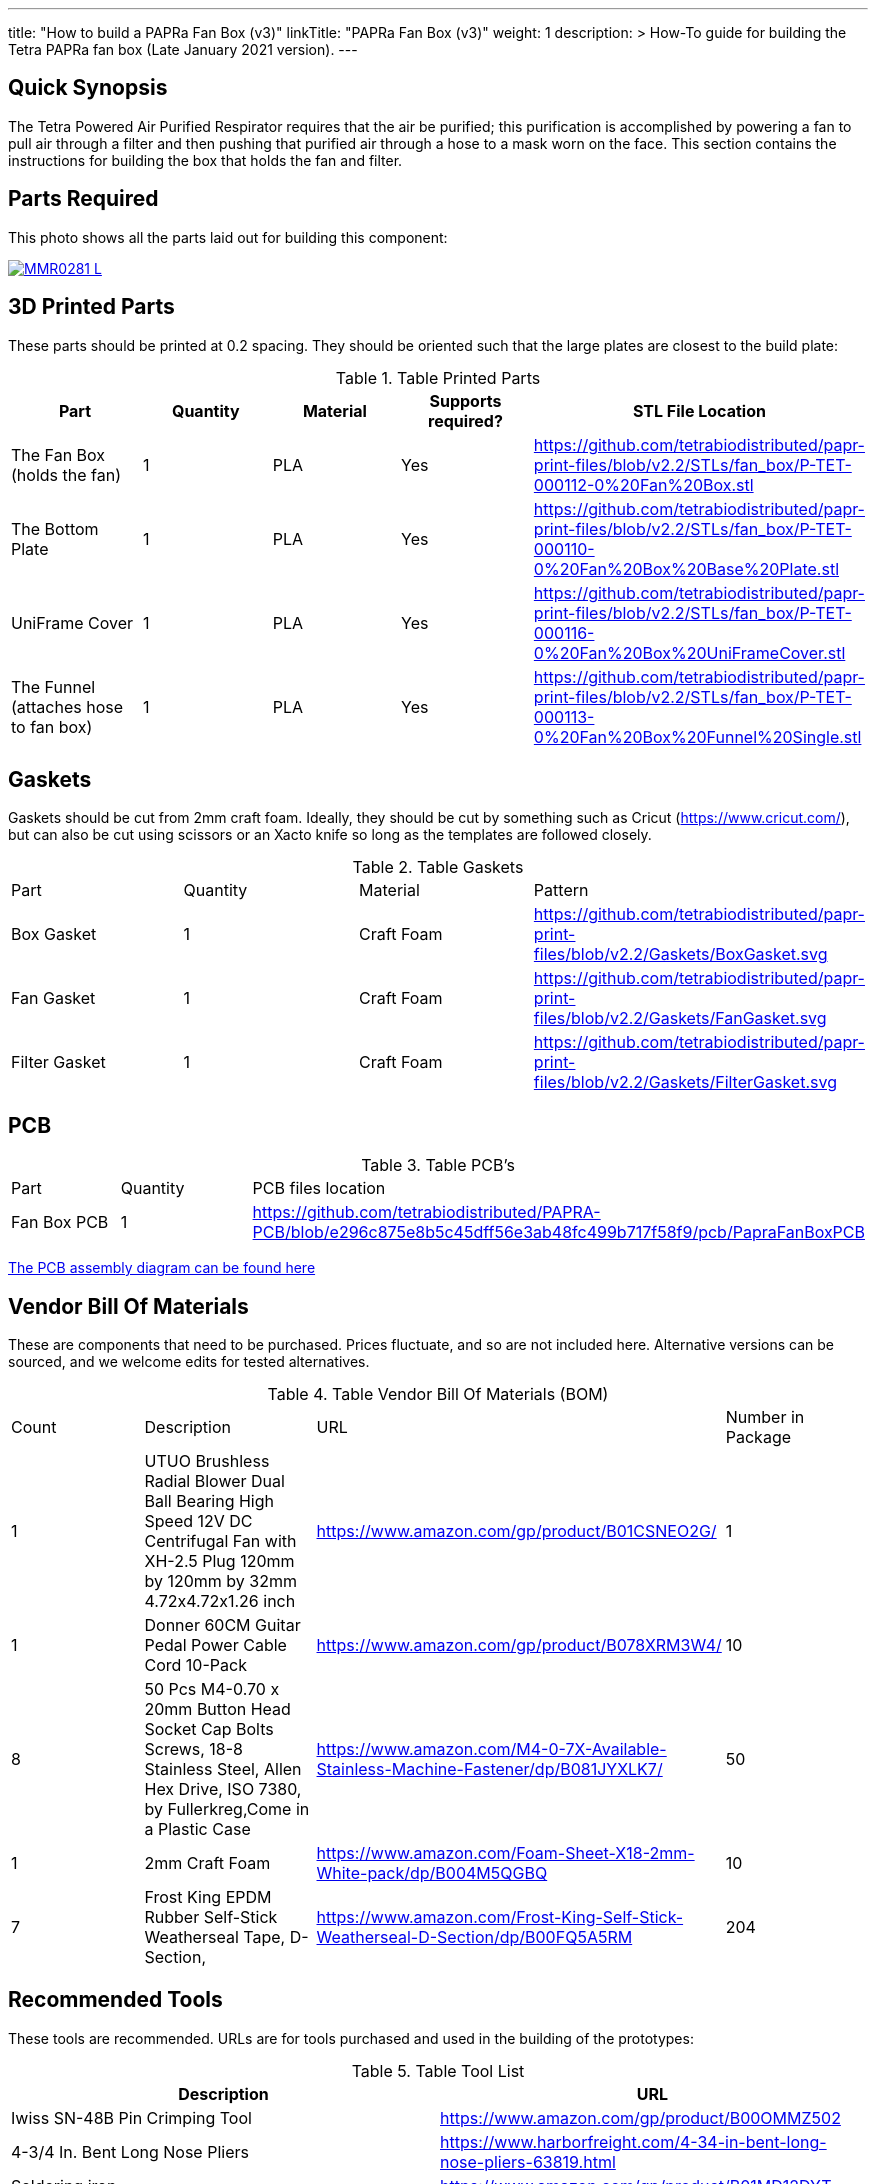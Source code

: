 ---
title: "How to build a PAPRa Fan Box (v3)"
linkTitle: "PAPRa Fan Box (v3)"
weight: 1
description: >
  How-To guide for building the Tetra PAPRa fan box (Late January 2021 version).
---

== Quick Synopsis ==

The Tetra Powered Air Purified Respirator requires that the air be purified; this purification is accomplished by powering a fan to pull air through a filter and then pushing that purified air through a hose to a mask worn on the face.  This section contains the instructions for building the box that holds the fan and filter.

== Parts Required ==

This photo shows all the parts laid out for building this component:

[link=https://photos.smugmug.com/Tetra-Testing/Tetra-PAPRa-Build-Party-31-Jan-2021/i-B4JzQNk/0/c734abd5/5K/_MMR0281-L.jpg]
image::https://photos.smugmug.com/Tetra-Testing/Tetra-PAPRa-Build-Party-31-Jan-2021/i-B4JzQNk/0/c734abd5/L/_MMR0281-L.jpg[]


== 3D Printed Parts ==

These parts should be printed at 0.2 spacing.  They should be oriented such that the large plates are closest to the build plate:

.Table Printed Parts
|===
| Part | Quantity | Material | Supports required? | STL File Location

| The Fan Box (holds the fan) 
| 1
| PLA
| Yes
| https://github.com/tetrabiodistributed/papr-print-files/blob/v2.2/STLs/fan_box/P-TET-000112-0%20Fan%20Box.stl

| The Bottom Plate
| 1
| PLA
| Yes
| https://github.com/tetrabiodistributed/papr-print-files/blob/v2.2/STLs/fan_box/P-TET-000110-0%20Fan%20Box%20Base%20Plate.stl

| UniFrame Cover
| 1
| PLA
| Yes
| https://github.com/tetrabiodistributed/papr-print-files/blob/v2.2/STLs/fan_box/P-TET-000116-0%20Fan%20Box%20UniFrameCover.stl

| The Funnel (attaches hose to fan box)
| 1
| PLA
| Yes
| https://github.com/tetrabiodistributed/papr-print-files/blob/v2.2/STLs/fan_box/P-TET-000113-0%20Fan%20Box%20Funnel%20Single.stl


|===

== Gaskets ==

Gaskets should be cut from 2mm craft foam.  Ideally, they should be cut by something such as Cricut (https://www.cricut.com/), but can also be cut using scissors or an Xacto knife so long as the templates are followed closely.

.Table Gaskets
|===

| Part | Quantity | Material | Pattern

| Box Gasket
| 1
| Craft Foam
| https://github.com/tetrabiodistributed/papr-print-files/blob/v2.2/Gaskets/BoxGasket.svg

| Fan Gasket
| 1
| Craft Foam
| https://github.com/tetrabiodistributed/papr-print-files/blob/v2.2/Gaskets/FanGasket.svg

| Filter Gasket
| 1
| Craft Foam
| https://github.com/tetrabiodistributed/papr-print-files/blob/v2.2/Gaskets/FilterGasket.svg


|===

== PCB ==

.Table PCB's
|===
| Part | Quantity | PCB files location
| Fan Box PCB
| 1
| https://github.com/tetrabiodistributed/PAPRA-PCB/blob/e296c875e8b5c45dff56e3ab48fc499b717f58f9/pcb/PapraFanBoxPCB
|===

link:../D-TET-001101-0.PapraFanBoxPCBA.Drawing.pdf[The PCB assembly diagram can be found here]

== Vendor Bill Of Materials

These are components that need to be purchased.  Prices fluctuate, and so are not included here.  Alternative versions can be sourced, and we welcome edits for tested alternatives.

.Table Vendor Bill Of Materials (BOM)
|===
| Count | Description | URL | Number in Package 
| 1 
| UTUO Brushless Radial Blower Dual Ball Bearing High Speed 12V DC Centrifugal Fan with XH-2.5 Plug 120mm by 120mm by 32mm 4.72x4.72x1.26 inch  
| https://www.amazon.com/gp/product/B01CSNEO2G/ 
| 1 


| 1 
| Donner 60CM Guitar Pedal Power Cable Cord 10-Pack 
| https://www.amazon.com/gp/product/B078XRM3W4/ 
| 10  


| 8 
| 50 Pcs M4-0.70 x 20mm Button Head Socket Cap Bolts Screws, 18-8 Stainless Steel, Allen Hex Drive, ISO 7380, by Fullerkreg,Come in a Plastic Case 
| https://www.amazon.com/M4-0-7X-Available-Stainless-Machine-Fastener/dp/B081JYXLK7/ 
| 50  


| 1
| 2mm Craft Foam 
| https://www.amazon.com/Foam-Sheet-X18-2mm-White-pack/dp/B004M5QGBQ
| 10

| 7
| Frost King EPDM Rubber Self-Stick Weatherseal Tape, D-Section, 
| https://www.amazon.com/Frost-King-Self-Stick-Weatherseal-D-Section/dp/B00FQ5A5RM
| 204
|===

== Recommended Tools ==

These tools are recommended. URLs are for tools purchased and used in the building of the prototypes:

.Table Tool List
|===
| Description | URL

| Iwiss SN-48B Pin Crimping Tool 
| https://www.amazon.com/gp/product/B00OMMZ502

| 4-3/4 In. Bent Long Nose Pliers
| https://www.harborfreight.com/4-34-in-bent-long-nose-pliers-63819.html

| Soldering iron
| https://www.amazon.com/gp/product/B01MD12DYT

| A hex screwdriver for the m4 screws
| https://www.amazon.com/gp/product/B007ICWAJC

| Flush cutter
| https://www.harborfreight.com/micro-flush-cutter-90708.html

| X-acto knife
| https://www.amazon.com/Xacto-X3201-N0-Precision-Knife/dp/B00004Z2TQ

| 3D Printer (note the size of the print bed for the fan box)
|  https://www.creality3d.shop/collections/ender-series-3d-printer/products/creality3d-ender-3-pro-high-precision-3d-printer

| A deburring tool
| https://www.amazon.com/gp/product/B01L2XR4P2

| #0 Phillips head screwdriver
| https://www.homedepot.com/p/Husky-8-in-1-Screwdriver-with-LED-Light-232360016/301959976

| CPAP hose cleaner (for maintenance)
| https://www.amazon.com/Cleaning-DreamStation-Diameter-Stainless-Cleaner/dp/B08HLQV2VK/
|===

== Build Steps ==

=== Remove printed supports ===

Removing print supports can be done with a chisel, an x-acto knife, the bent-nose pliers, or your fingernails (which can be painful if something slips).

Here are some ways in which we've removed supports:

[link=https://photos.smugmug.com/Tetra-Testing/Tetra-PAPRa-Build-Party-31-Jan-2021/i-hKCrqcG/0/1e482995/5K/_MMR0055-L.jpg]
image::https://photos.smugmug.com/Tetra-Testing/Tetra-PAPRa-Build-Party-31-Jan-2021/i-hKCrqcG/0/1e482995/L/_MMR0055-L.jpg[]

[link=https://photos.smugmug.com/Tetra-Testing/Tetra-PAPRa-Build-Party-31-Jan-2021/i-MvJGQs3/0/da0c9381/5K/_MMR0102-L.jpg]
image::https://photos.smugmug.com/Tetra-Testing/Tetra-PAPRa-Build-Party-31-Jan-2021/i-MvJGQs3/0/da0c9381/L/_MMR0102-L.jpg[]

[link=https://photos.smugmug.com/Tetra-Testing/Tetra-PAPRa-Build-Party-31-Jan-2021/i-tHmVtNK/0/1266b367/5K/_MMR0250-L.jpg]
image::https://photos.smugmug.com/Tetra-Testing/Tetra-PAPRa-Build-Party-31-Jan-2021/i-tHmVtNK/0/1266b367/L/_MMR0250-L.jpg[]

[link=https://photos.smugmug.com/Tetra-Testing/Tetra-PAPRa-Build-Party-31-Jan-2021/i-nMMPpFk/0/afe4828a/5K/_MMR0215-L.jpg]
image::https://photos.smugmug.com/Tetra-Testing/Tetra-PAPRa-Build-Party-31-Jan-2021/i-nMMPpFk/0/afe4828a/L/_MMR0215-L.jpg[]

[link=https://photos.smugmug.com/Tetra-Testing/Tetra-PAPRa-Build-Party-31-Jan-2021/i-33PcDdS/0/2d6a2c0d/5K/_MMR0298-L.jpg]
image::https://photos.smugmug.com/Tetra-Testing/Tetra-PAPRa-Build-Party-31-Jan-2021/i-33PcDdS/0/2d6a2c0d/L/_MMR0298-L.jpg[]

[link=https://photos.smugmug.com/Tetra-Testing/Tetra-PAPRa-Build-Party-31-Jan-2021/i-HTw8KXv/0/a8da3c3c/5K/_MMR0404-L.jpg]
image::https://photos.smugmug.com/Tetra-Testing/Tetra-PAPRa-Build-Party-31-Jan-2021/i-HTw8KXv/0/a8da3c3c/L/_MMR0404-L.jpg[]

=== Assembly ===

Place the PAPRa PCB into the Fan Box:

[link=https://photos.smugmug.com/Tetra-Testing/Tetra-PAPRa-Build-Party-31-Jan-2021/i-NxVfvHh/0/beb80987/5K/_MMR0309-L.jpg]
image::https://photos.smugmug.com/Tetra-Testing/Tetra-PAPRa-Build-Party-31-Jan-2021/i-NxVfvHh/0/beb80987/L/_MMR0309-L.jpg[]

[link=https://photos.smugmug.com/Tetra-Testing/Tetra-PAPRa-Build-Party-31-Jan-2021/i-wxSVjFT/0/8edce1f2/5K/_MMR0313-L.jpg]
image::https://photos.smugmug.com/Tetra-Testing/Tetra-PAPRa-Build-Party-31-Jan-2021/i-wxSVjFT/0/8edce1f2/L/_MMR0313-L.jpg[]

[link=https://photos.smugmug.com/Tetra-Testing/Tetra-PAPRa-Build-Party-31-Jan-2021/i-hJHprfV/0/0d8218c0/5K/_MMR0316-L.jpg]
image::https://photos.smugmug.com/Tetra-Testing/Tetra-PAPRa-Build-Party-31-Jan-2021/i-hJHprfV/0/0d8218c0/L/_MMR0316-L.jpg[]

Place & washer and tighten nut onto PAPRa Fan Box power jack: 

[link=https://photos.smugmug.com/Tetra-Testing/Tetra-PAPRa-Build-Party-31-Jan-2021/i-rGrspjK/0/27669958/5K/_MMR0318-L.jpg]
image::https://photos.smugmug.com/Tetra-Testing/Tetra-PAPRa-Build-Party-31-Jan-2021/i-rGrspjK/0/27669958/L/_MMR0318-L.jpg[]

[link=https://photos.smugmug.com/Tetra-Testing/Tetra-PAPRa-Build-Party-31-Jan-2021/i-Mj6ksFX/0/8664e5c4/5K/_MMR0320-L.jpg]
image::https://photos.smugmug.com/Tetra-Testing/Tetra-PAPRa-Build-Party-31-Jan-2021/i-Mj6ksFX/0/8664e5c4/L/_MMR0320-L.jpg[]

Insert the Funnel & Gasket into the Fan Box:

[link=https://photos.smugmug.com/Tetra-Testing/Tetra-PAPRa-Build-Party-31-Jan-2021/i-Rf5thQR/0/25273083/5K/_MMR0379-L.jpg]
image::https://photos.smugmug.com/Tetra-Testing/Tetra-PAPRa-Build-Party-31-Jan-2021/i-Rf5thQR/0/25273083/L/_MMR0379-L.jpg[]

Prepare tape around the Funnel:

[link=https://photos.smugmug.com/Tetra-Testing/Tetra-PAPRa-Build-Party-31-Jan-2021/i-hNW4jgm/0/e716f3a0/5K/_MMR0387-L.jpg]
image::https://photos.smugmug.com/Tetra-Testing/Tetra-PAPRa-Build-Party-31-Jan-2021/i-hNW4jgm/0/e716f3a0/L/_MMR0387-L.jpg[]

Insert the fan into the Fan Box and tape the fan to the Funnel, sealing any potential leaks between the fan and funnel. Make sure to trim and remove any tape that may block the fan:

[link=https://photos.smugmug.com/Tetra-Testing/Tetra-PAPRa-Build-Party-31-Jan-2021/i-rXpR6M6/0/a7b581bc/5K/_MMR0388-L.jpg]
image::https://photos.smugmug.com/Tetra-Testing/Tetra-PAPRa-Build-Party-31-Jan-2021/i-rXpR6M6/0/a7b581bc/L/_MMR0388-L.jpg[]

Place the Box Gasket into the Bottom Plate:

[link=https://photos.smugmug.com/Tetra-Testing/Tetra-PAPRa-Build-Party-31-Jan-2021/i-XDWmFRT/0/c6ea139a/5K/_MMR0405-L.jpg]
image::https://photos.smugmug.com/Tetra-Testing/Tetra-PAPRa-Build-Party-31-Jan-2021/i-XDWmFRT/0/c6ea139a/L/_MMR0405-L.jpg[]

Place nuts into the slots in the Fan Box and Screw the Bottom Plate onto the Fan Box.  The Bottom Plate may bow out a bit:

[link=https://photos.smugmug.com/Tetra-Testing/Tetra-PAPRa-Build-Party-31-Jan-2021/i-qRrvFLW/0/b769d899/5K/_MMR0413-L.jpg]
image::https://photos.smugmug.com/Tetra-Testing/Tetra-PAPRa-Build-Party-31-Jan-2021/i-qRrvFLW/0/b769d899/L/_MMR0413-L.jpg[]

Place the Filter Gasket on the Fan Box:

[link=https://photos.smugmug.com/Tetra-Testing/Tetra-PAPRa-Build-Party-31-Jan-2021/i-kVpc2Js/0/d5d484ed/5K/_MMR0423-L.jpg]
image::https://photos.smugmug.com/Tetra-Testing/Tetra-PAPRa-Build-Party-31-Jan-2021/i-kVpc2Js/0/d5d484ed/L/_MMR0423-L.jpg[]

Place the filter into the Filter Box, ripple side up.  The gasket on the side of the filter may move a bit, which is fine, as that snugness indicates a good fit:

[link=https://photos.smugmug.com/Tetra-Testing/Tetra-PAPRa-Build-Party-31-Jan-2021/i-bTWSqpb/0/1aaf909b/5K/_MMR0425-L.jpg]
image::https://photos.smugmug.com/Tetra-Testing/Tetra-PAPRa-Build-Party-31-Jan-2021/i-bTWSqpb/0/1aaf909b/L/_MMR0425-L.jpg[]

Flip the Filter Box and screw it into the Fan Box:

[link=https://photos.smugmug.com/Tetra-Testing/Tetra-PAPRa-Build-Party-31-Jan-2021/i-Bnw6S7b/0/40d7784d/5K/_MMR0432-L.jpg]
image::https://photos.smugmug.com/Tetra-Testing/Tetra-PAPRa-Build-Party-31-Jan-2021/i-Bnw6S7b/0/40d7784d/L/_MMR0432-L.jpg[]

Congratulations!  You've now built a Tetra PAPRa Fan Box!  The Guitar Pedal Power cable can now be plugged into the M12 unit to power the device.

[link=https://photos.smugmug.com/Tetra-Testing/09-Jan-2021-PAPRa-build-party/i-wXx4TF5/0/a62d4e50/5K/DSC09784-5K.jpg]
image::https://photos.smugmug.com/Tetra-Testing/09-Jan-2021-PAPRa-build-party/i-wXx4TF5/0/a62d4e50/L/DSC09784-5K.jpg[]

== Questions ==

=== How frequently should I change the filter? ===

Changing the filter depends on how much you use the device.  If you're using the device where there are a lot of particulates in the air (such as a construction site or a woodshop), you may want to change every month or so.  If you're using the device where there are less particulates, every two to three months should be fine.  HEPA filters just get dirtier and eventually the fan will have a hard time pulling air through the filter, and the filter should be swapped before that happens.  
